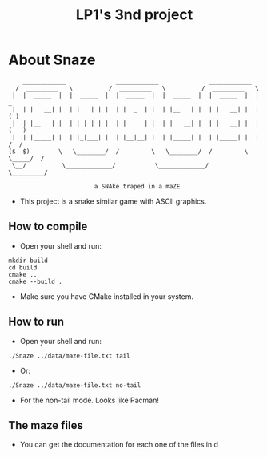 #+TITLE: LP1's 3nd project

* About Snaze

#+begin_src
       ____________              ____________              ____________
     /  _________   \          /  _________   \          /  _________   \
    |  |  _____  |  |  _____  |  |  _____  |  |  _____  |  |  _____  |  |        _
    |  | |   __| |  | |   | | |  | |  _  | |  | |__   | |  | |   __| |  |       ( )
    |  | |__   | |  | | | | | |  | |     | |  | |   __| |  | |   __| |  |      (   )
    |  | |_____| |  | |_|___| |  | |__|__| |  | |_____| |  | |_____| |  |      /  /
   ($  $)        \   \________/  /         \   \________/  /         \  \_____/  /
    \__/          \_____________/           \_____________/           \_________/

                           a SNAke traped in a maZE
#+end_src

- This project is a snake similar game with ASCII graphics.

** How to compile
- Open your shell and run:
#+begin_src shell
mkdir build
cd build
cmake ..
cmake --build .
#+end_src
- Make sure you have CMake installed in your system.

** How to run
- Open your shell and run:
#+begin_src shell
./Snaze ../data/maze-file.txt tail
#+end_src
- Or:
#+begin_src shell
./Snaze ../data/maze-file.txt no-tail
#+end_src
- For the non-tail mode. Looks like Pacman!

** The maze files
- You can get the documentation for each one of the files in d
